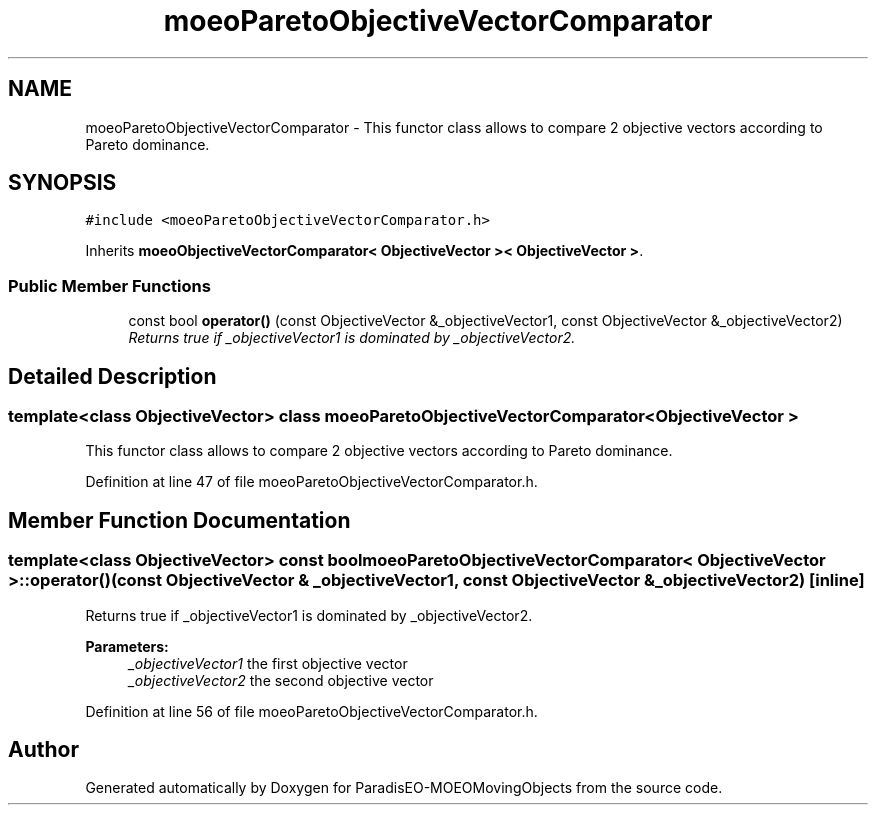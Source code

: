 .TH "moeoParetoObjectiveVectorComparator" 3 "8 Oct 2007" "Version 1.0" "ParadisEO-MOEOMovingObjects" \" -*- nroff -*-
.ad l
.nh
.SH NAME
moeoParetoObjectiveVectorComparator \- This functor class allows to compare 2 objective vectors according to Pareto dominance.  

.PP
.SH SYNOPSIS
.br
.PP
\fC#include <moeoParetoObjectiveVectorComparator.h>\fP
.PP
Inherits \fBmoeoObjectiveVectorComparator< ObjectiveVector >< ObjectiveVector >\fP.
.PP
.SS "Public Member Functions"

.in +1c
.ti -1c
.RI "const bool \fBoperator()\fP (const ObjectiveVector &_objectiveVector1, const ObjectiveVector &_objectiveVector2)"
.br
.RI "\fIReturns true if _objectiveVector1 is dominated by _objectiveVector2. \fP"
.in -1c
.SH "Detailed Description"
.PP 

.SS "template<class ObjectiveVector> class moeoParetoObjectiveVectorComparator< ObjectiveVector >"
This functor class allows to compare 2 objective vectors according to Pareto dominance. 
.PP
Definition at line 47 of file moeoParetoObjectiveVectorComparator.h.
.SH "Member Function Documentation"
.PP 
.SS "template<class ObjectiveVector> const bool \fBmoeoParetoObjectiveVectorComparator\fP< ObjectiveVector >::operator() (const ObjectiveVector & _objectiveVector1, const ObjectiveVector & _objectiveVector2)\fC [inline]\fP"
.PP
Returns true if _objectiveVector1 is dominated by _objectiveVector2. 
.PP
\fBParameters:\fP
.RS 4
\fI_objectiveVector1\fP the first objective vector 
.br
\fI_objectiveVector2\fP the second objective vector 
.RE
.PP

.PP
Definition at line 56 of file moeoParetoObjectiveVectorComparator.h.

.SH "Author"
.PP 
Generated automatically by Doxygen for ParadisEO-MOEOMovingObjects from the source code.
